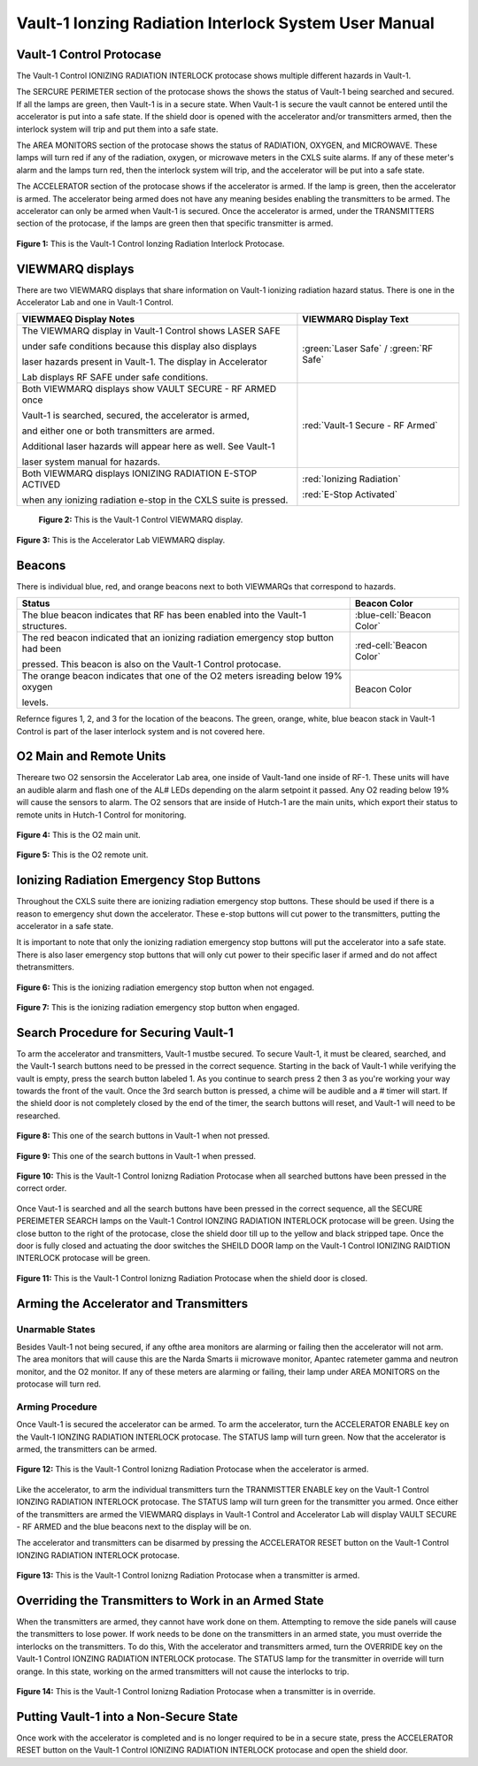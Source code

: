 Vault-1 Ionzing Radiation Interlock System User Manual
======================================================

Vault-1 Control Protocase
-------------------------

The Vault-1 Control IONIZING RADIATION INTERLOCK protocase shows multiple different hazards in Vault-1.

The SERCURE PERIMETER section of the protocase shows the shows the status of Vault-1 being searched and secured. 
If all the lamps are green, then Vault-1 is in a secure state. When Vault-1 is secure the vault cannot be entered until the accelerator is put into a safe state. 
If the shield door is opened with the accelerator and/or transmitters armed, then the interlock system will trip and put them into a safe state. 

The AREA MONITORS section of the protocase shows the status of RADIATION, OXYGEN, and MICROWAVE. 
These lamps will turn red if any of the radiation, oxygen, or microwave meters in the CXLS suite alarms. 
If any of these meter's alarm and the lamps turn red, then the interlock system will trip, and the accelerator will be put into a safe state. 

The ACCELERATOR section of the protocase shows if the accelerator is armed. If the lamp is green, then the accelerator is armed. The accelerator being armed does not have any meaning besides enabling the transmitters to be armed. 
The accelerator can only be armed when Vault-1 is secured. Once the accelerator is armed, under the TRANSMITTERS section of the protocase, if the lamps are green then that specific transmitter is armed.

.. figure:: /images/user_docs/Vault-1_ionizing_radiation/Vault-1_protocase.jpg
    :scale: 20 %
    :align: center

    **Figure 1:** This is the Vault-1 Control Ionzing Radiation Interlock Protocase.


VIEWMARQ displays
-----------------

There are two VIEWMARQ displays that share information on Vault-1 ionizing radiation hazard status. There is one in the Accelerator Lab and one in Vault-1 Control. 

+-----------------------------------------------------------------------------------------------------------------------+------------------------------------------+
| VIEWMAEQ Display Notes                                                                                                | VIEWMARQ Display Text                    |
+=======================================================================================================================+==========================================+
| The VIEWMARQ display in Vault-1 Control shows LASER SAFE                                                              | :green:`Laser Safe` / :green:`RF Safe`   |
|                                                                                                                       |                                          |
| under safe conditions because this display also displays                                                              |                                          |
|                                                                                                                       |                                          |
| laser hazards present in Vault-1. The display in Accelerator                                                          |                                          |
|                                                                                                                       |                                          |
| Lab displays RF SAFE under safe conditions.                                                                           |                                          |
+-----------------------------------------------------------------------------------------------------------------------+------------------------------------------+
| Both VIEWMARQ displays show VAULT SECURE - RF ARMED once                                                              | :red:`Vault-1 Secure - RF Armed`         |
|                                                                                                                       |                                          |
| Vault-1 is searched, secured, the accelerator is armed,                                                               |                                          |
|                                                                                                                       |                                          |
| and either one or both transmitters are armed.                                                                        |                                          |
|                                                                                                                       |                                          |
| Additional laser hazards will appear here as well. See Vault-1                                                        |                                          |
|                                                                                                                       |                                          |
| laser system manual for hazards.                                                                                      |                                          |
+-----------------------------------------------------------------------------------------------------------------------+------------------------------------------+
| Both VIEWMARQ displays IONIZING RADIATION E-STOP ACTIVED                                                              | :red:`Ionizing Radiation`                |
|                                                                                                                       |                                          |
| when any ionizing radiation e-stop in the CXLS suite is pressed.                                                      | :red:`E-Stop Activated`                  |
+-----------------------------------------------------------------------------------------------------------------------+------------------------------------------+

 .. figure:: /images/user_docs/Vault-1_ionizing_radiation/Vault-1_Control_VIEWMARQ.jpg
    :scale: 20 %
    :align: center

    **Figure 2:** This is the Vault-1 Control VIEWMARQ display.

.. figure:: /images/user_docs/Vault-1_ionizing_radiation/Accelerator_lab_VIEWMARQ.jpg
    :scale: 20 %
    :align: center

    **Figure 3:** This is the Accelerator Lab VIEWMARQ display.


Beacons
-------

There is individual blue, red, and orange beacons next to both VIEWMARQs that correspond to hazards. 


.. This role was added beacuse the file was not recognizing the custom.css orange-cell class without it.
.. role:: orange-cell

.. list-table::
    :header-rows: 1

    * - Status
      - Beacon Color
    * - The blue beacon indicates that RF has been enabled into the Vault-1 structures.
      - :blue-cell:`Beacon Color`
    * - The red beacon indicated that an ionizing radiation emergency stop button had been

        pressed. This beacon is also on the Vault-1 Control protocase.
      - :red-cell:`Beacon Color`
    * - The orange beacon indicates that one of the O2 meters isreading below 19% oxygen

        levels.
      - :orange-cell:`Beacon Color`

Refernce figures 1, 2, and 3 for the location of the beacons. 
The green, orange, white, blue beacon stack in Vault-1 Control is part of the laser interlock system and is not covered here.

O2 Main and Remote Units
------------------------

Thereare two O2 sensorsin the Accelerator Lab area, one inside of Vault-1and one inside of RF-1. 
These units will have an audible alarm and flash one of the AL# LEDs depending on the alarm setpoint it passed. 
Any O2 reading below 19% will cause the sensors to alarm. 
The O2 sensors that are inside of Hutch-1 are the main units, which export their status to remote units in Hutch-1 Control for monitoring.

.. figure:: /images/user_docs/Vault-1_ionizing_radiation/Vault-1_O2_main.jpg
    :scale: 20 %
    :align: center

    **Figure 4:** This is the O2 main unit.

.. figure:: /images/user_docs/Vault-1_ionizing_radiation/Vault-1_O2_remote.jpg
    :scale: 20 %
    :align: center

    **Figure 5:** This is the O2 remote unit.

Ionizing Radiation Emergency Stop Buttons
-----------------------------------------

Throughout the CXLS suite there are ionizing radiation emergency stop buttons. 
These should be used if there is a reason to emergency shut down the accelerator. 
These e-stop buttons will cut power to the transmitters, putting the accelerator in a safe state.

It is important to note that only the ionizing radiation emergency stop buttons will put the accelerator into a safe state. 
There is also laser emergency stop buttons that will only cut power to their specific laser if armed and do not affect thetransmitters.

.. figure:: /images/user_docs/Vault-1_ionizing_radiation/Vault-1_estop_off.jpg
    :scale: 20 %
    :align: center

    **Figure 6:** This is the ionizing radiation emergency stop button when not engaged.

.. figure:: /images/user_docs/Vault-1_ionizing_radiation/Vault-1_estop_on.jpg
    :scale: 20 %
    :align: center

    **Figure 7:** This is the ionizing radiation emergency stop button when engaged.

Search Procedure for Securing Vault-1
-------------------------------------

To arm the accelerator and transmitters, Vault-1 mustbe secured. 
To secure Vault-1, it must be cleared, searched, and the Vault-1 search buttons need to be pressed in the correct sequence. 
Starting in the back of Vault-1 while verifying the vault is empty, press the search button labeled 1. 
As you continue to search press 2 then 3 as you're working your way towards the front of the vault. 
Once the 3rd search button is pressed, a chime will be audible and a # timer will start. 
If the shield door is not completely closed by the end of the timer, the search buttons will reset, and Vault-1 will need to be researched.

.. figure:: /images/user_docs/Vault-1_ionizing_radiation/Vault-1_search_off.jpg
    :scale: 20 %
    :align: center

    **Figure 8:** This one of the search buttons in Vault-1 when not pressed.

.. figure:: /images/user_docs/Vault-1_ionizing_radiation/Vault-1_search_on.jpg
    :scale: 20 %
    :align: center

    **Figure 9:** This one of the search buttons in Vault-1 when pressed.

.. figure:: /images/user_docs/Vault-1_ionizing_radiation/Vault-1_searched.jpg
    :scale: 20 %
    :align: center

    **Figure 10:** This is the Vault-1 Control Ionizng Radiation Protocase when all searched buttons have been pressed in the correct order.

Once Vaut-1 is searched and all the search buttons have been pressed in the correct sequence, all the SECURE PEREIMETER SEARCH lamps on the Vault-1 Control IONZING RADIATION INTERLOCK protocase will be green. 
Using the close button to the right of the protocase, close the shield door till up to the yellow and black stripped tape. 
Once the door is fully closed and actuating the door switches the SHEILD DOOR lamp on the Vault-1 Control IONIZING RAIDTION INTERLOCK protocase will be green.

.. figure:: /images/user_docs/Vault-1_ionizing_radiation/Vault-1_door.jpg
    :scale: 20 %
    :align: center

    **Figure 11:** This is the Vault-1 Control Ionizng Radiation Protocase when the shield door is closed.

Arming the Accelerator and Transmitters
---------------------------------------

Unarmable States
^^^^^^^^^^^^^^^^

Besides Vault-1 not being secured, if any ofthe area monitors are alarming or failing then the accelerator will not arm. 
The area monitors that will cause this are the Narda Smarts ii microwave monitor, Apantec ratemeter gamma and neutron monitor, and the O2 monitor. 
If any of these meters are alarming or failing, their lamp under AREA MONITORS on the protocase will turn red.

Arming Procedure
^^^^^^^^^^^^^^^^

Once Vault-1 is secured the accelerator can be armed. 
To arm the accelerator, turn the ACCELERATOR ENABLE key on the Vault-1 IONZING RADIATION INTERLOCK protocase. 
The STATUS lamp will turn green. Now that the accelerator is armed, the transmitters can be armed.

.. figure:: /images/user_docs/Vault-1_ionizing_radiation/Vault-1_protocase_accelerator_armed.jpg
    :scale: 20 %
    :align: center

    **Figure 12:** This is the Vault-1 Control Ionizng Radiation Protocase when the accelerator is armed.

Like the accelerator, to arm the individual transmitters turn the TRANMISTTER ENABLE key on the Vault-1 Control IONZING RADIATION INTERLOCK protocase. 
The STATUS lamp will turn green for the transmitter you armed. 
Once either of the transmitters are armed the VIEWMARQ displays in Vault-1 Control and Accelerator Lab will display VAULT SECURE - RF ARMED and the blue beacons next to the display will be on.

The accelerator and transmitters can be disarmed by pressing the ACCELERATOR RESET button on the Vault-1 Control IONZING RADIATION INTERLOCK protocase.

.. figure:: /images/user_docs/Vault-1_ionizing_radiation/Vault-1_protocase_transmitter_armed.jpg
    :scale: 20 %
    :align: center

    **Figure 13:** This is the Vault-1 Control Ionizng Radiation Protocase when a transmitter is armed.

Overriding the Transmitters to Work in an Armed State
-----------------------------------------------------

When the transmitters are armed, they cannot have work done on them. 
Attempting to remove the side panels will cause the transmitters to lose power. 
If work needs to be done on the transmitters in an armed state, you must override the interlocks on the transmitters. 
To do this, With the accelerator and transmitters armed, turn the OVERRIDE key on the Vault-1 Control IONZING RADIATION INTERLOCK protocase. 
The STATUS lamp for the transmitter in override will turn orange. 
In this state, working on the armed transmitters will not cause the interlocks to trip.

.. figure:: /images/user_docs/Vault-1_ionizing_radiation/Vault-1_protocase_transmitter_override.jpg
    :scale: 20 %
    :align: center

    **Figure 14:** This is the Vault-1 Control Ionizng Radiation Protocase when a transmitter is in override.

Putting Vault-1 into a Non-Secure State
---------------------------------------

Once work with the accelerator is completed and is no longer required to be in a secure state, press the ACCELERATOR RESET button on the Vault-1 Control IONIZING RADIATION INTERLOCK protocase and open the shield door.